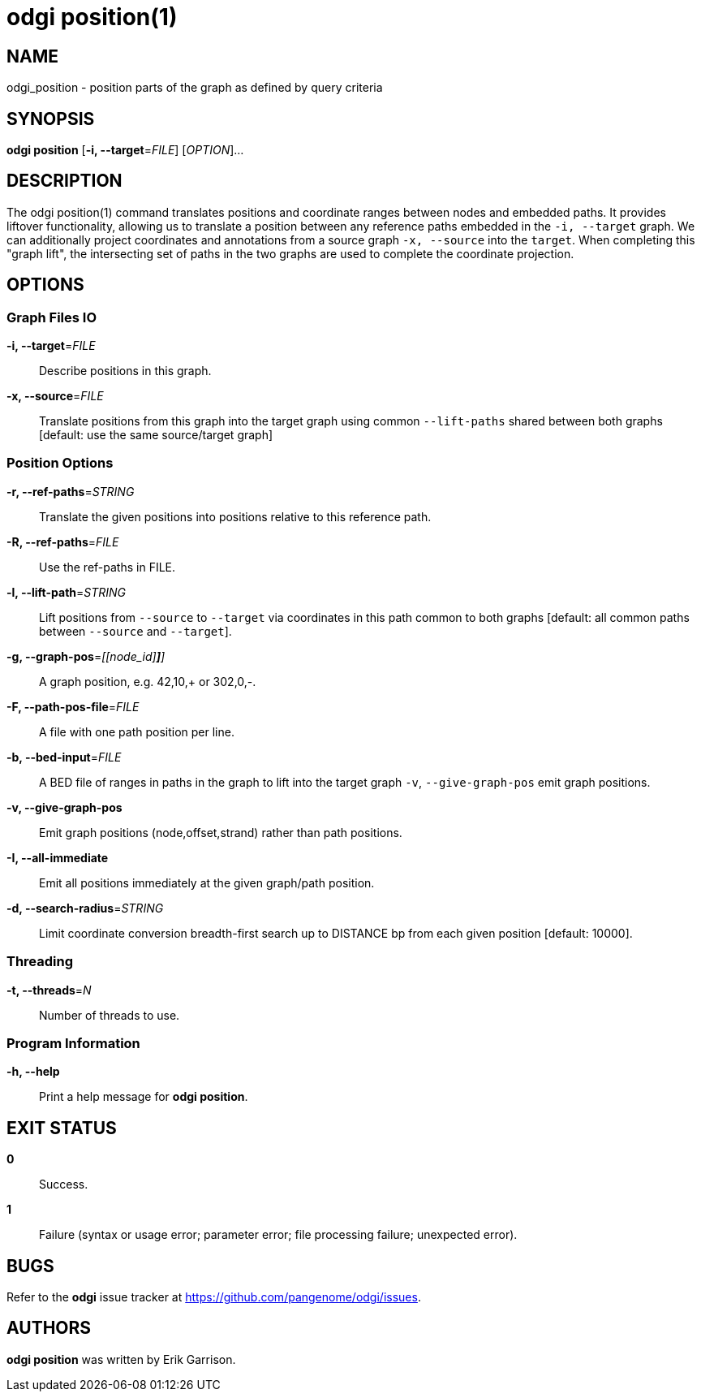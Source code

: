 = odgi position(1)
ifdef::backend-manpage[]
Erik Garrison
:doctype: manpage
:release-version: v0.6.0
:man manual: odgi position
:man source: odgi v0.6.0
:page-layout: base
endif::[]

== NAME

odgi_position - position parts of the graph as defined by query criteria


== SYNOPSIS

*odgi position* [*-i, --target*=_FILE_] [_OPTION_]...

== DESCRIPTION

The odgi position(1) command translates positions and coordinate ranges between nodes and embedded paths.
It provides liftover functionality, allowing us to translate a position between any reference paths embedded in the `-i, --target` graph.
We can additionally project coordinates and annotations from a source graph `-x, --source` into the `target`.
When completing this "graph lift", the intersecting set of paths in the two graphs are used to complete the coordinate projection.

== OPTIONS

=== Graph Files IO

*-i, --target*=_FILE_::
  Describe positions in this graph.

*-x, --source*=_FILE_::
  Translate positions from this graph into the target graph using common `--lift-paths` shared between both graphs [default: use the same source/target
graph]


=== Position Options

*-r, --ref-paths*=_STRING_::
  Translate the given positions into positions relative to this reference path.

*-R, --ref-paths*=_FILE_::
  Use the ref-paths in FILE.

*-l, --lift-path*=_STRING_::
  Lift positions from `--source` to `--target` via coordinates in this path common to both graphs [default: all common paths
between `--source` and `--target`].

*-g, --graph-pos*=_[[node_id][,offset[,(+|-)]*]*]_::
  A graph position, e.g. 42,10,+ or 302,0,-.

*-F, --path-pos-file*=_FILE_::
  A file with one path position per line.

*-b, --bed-input*=_FILE_::
  A BED file of ranges in paths in the graph to lift into the target graph `-v`, `--give-graph-pos` emit graph positions.

*-v, --give-graph-pos*::
  Emit graph positions (node,offset,strand) rather than path positions.

*-I, --all-immediate*::
  Emit all positions immediately at the given graph/path position.

*-d, --search-radius*=_STRING_::
  Limit coordinate conversion breadth-first search up to DISTANCE bp from each given position [default: 10000].


=== Threading

*-t, --threads*=_N_::
  Number of threads to use.


=== Program Information

*-h, --help*::
  Print a help message for *odgi position*.


== EXIT STATUS

*0*::
  Success.

*1*::
  Failure (syntax or usage error; parameter error; file processing failure; unexpected error).

== BUGS

Refer to the *odgi* issue tracker at https://github.com/pangenome/odgi/issues.

== AUTHORS

*odgi position* was written by Erik Garrison.

ifdef::backend-manpage[]
== RESOURCES

*Project web site:* https://github.com/pangenome/odgi

*Git source repository on GitHub:* https://github.com/pangenome/odgi

*GitHub organization:* https://github.com/pangenome

*Discussion list / forum:* https://github.com/pangenome/odgi/issues

== COPYING

The MIT License (MIT)

Copyright (c) 2019-2021 Erik Garrison

Permission is hereby granted, free of charge, to any person obtaining a copy of
this software and associated documentation files (the "Software"), to deal in
the Software without restriction, including without limitation the rights to
use, copy, modify, merge, publish, distribute, sublicense, and/or sell copies of
the Software, and to permit persons to whom the Software is furnished to do so,
subject to the following conditions:

The above copyright notice and this permission notice shall be included in all
copies or substantial portions of the Software.

THE SOFTWARE IS PROVIDED "AS IS", WITHOUT WARRANTY OF ANY KIND, EXPRESS OR
IMPLIED, INCLUDING BUT NOT LIMITED TO THE WARRANTIES OF MERCHANTABILITY, FITNESS
FOR A PARTICULAR PURPOSE AND NONINFRINGEMENT. IN NO EVENT SHALL THE AUTHORS OR
COPYRIGHT HOLDERS BE LIABLE FOR ANY CLAIM, DAMAGES OR OTHER LIABILITY, WHETHER
IN AN ACTION OF CONTRACT, TORT OR OTHERWISE, ARISING FROM, OUT OF OR IN
CONNECTION WITH THE SOFTWARE OR THE USE OR OTHER DEALINGS IN THE SOFTWARE.
endif::[]
